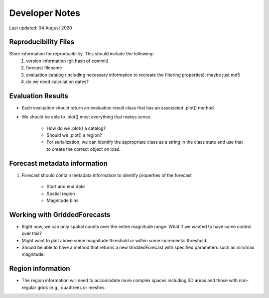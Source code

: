 Developer Notes
===============

Last updated: 04 August 2020

Reproducibility Files
---------------------

Store information for reproducibility. This should include the following:
    1. version information (git hash of commit)
    2. forecast filename
    3. evaluation catalog (including necessary information to recreate the filtering properties); maybe just md5
    4. do we need calculation dates?

Evaluation Results
------------------

* Each evaluation should return an evaluation result class that has an associated .plot() method.
* We should be able to .plot() most everything that makes sense.

    * How do we .plot() a catalog?
    * Should we .plot() a region?
    * For serialization, we can identify the appropriate class as a string in the class state and use that to create the correct object on load.

Forecast metadata information
-----------------------------

1. Forecast should contain metadata information to identify properties of the forecast

    * Start and end date
    * Spatial region
    * Magnitude bins

Working with GriddedForecasts
-----------------------------

* Right now, we can only spatial counts over the entire magnitude range. What if we wanted to have some control over this?
* Might want to plot above some magnitude threshold or within some incremental threshold.
* Should be able to have a method that returns a new GriddedForecast with specified parameters such as min/max magnitude.

Region information
------------------
* The region information will need to accomodate more complex spaces including 3D areas and those with non-regular grids (e.g.,
  quadtrees or meshes


